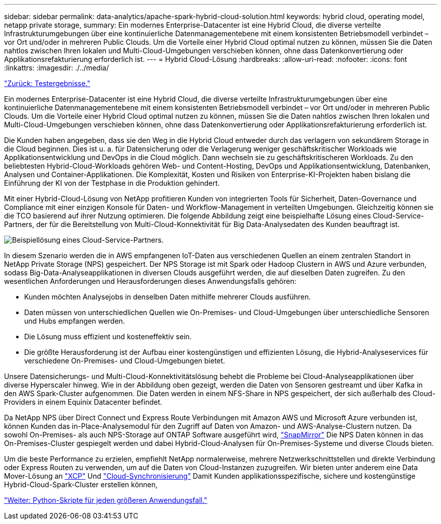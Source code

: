 ---
sidebar: sidebar 
permalink: data-analytics/apache-spark-hybrid-cloud-solution.html 
keywords: hybrid cloud, operating model, netapp private storage, 
summary: Ein modernes Enterprise-Datacenter ist eine Hybrid Cloud, die diverse verteilte Infrastrukturumgebungen über eine kontinuierliche Datenmanagementebene mit einem konsistenten Betriebsmodell verbindet – vor Ort und/oder in mehreren Public Clouds. Um die Vorteile einer Hybrid Cloud optimal nutzen zu können, müssen Sie die Daten nahtlos zwischen Ihren lokalen und Multi-Cloud-Umgebungen verschieben können, ohne dass Datenkonvertierung oder Applikationsrefakturierung erforderlich ist. 
---
= Hybrid Cloud-Lösung
:hardbreaks:
:allow-uri-read: 
:nofooter: 
:icons: font
:linkattrs: 
:imagesdir: ./../media/


link:apache-spark-testing-results.html["Zurück: Testergebnisse."]

[role="lead"]
Ein modernes Enterprise-Datacenter ist eine Hybrid Cloud, die diverse verteilte Infrastrukturumgebungen über eine kontinuierliche Datenmanagementebene mit einem konsistenten Betriebsmodell verbindet – vor Ort und/oder in mehreren Public Clouds. Um die Vorteile einer Hybrid Cloud optimal nutzen zu können, müssen Sie die Daten nahtlos zwischen Ihren lokalen und Multi-Cloud-Umgebungen verschieben können, ohne dass Datenkonvertierung oder Applikationsrefakturierung erforderlich ist.

Die Kunden haben angegeben, dass sie den Weg in die Hybrid Cloud entweder durch das verlagern von sekundärem Storage in die Cloud beginnen. Dies ist u. a. für Datensicherung oder die Verlagerung weniger geschäftskritischer Workloads wie Applikationsentwicklung und DevOps in die Cloud möglich. Dann wechseln sie zu geschäftskritischeren Workloads. Zu den beliebtesten Hybrid-Cloud-Workloads gehören Web- und Content-Hosting, DevOps und Applikationsentwicklung, Datenbanken, Analysen und Container-Applikationen. Die Komplexität, Kosten und Risiken von Enterprise-KI-Projekten haben bislang die Einführung der KI von der Testphase in die Produktion gehindert.

Mit einer Hybrid-Cloud-Lösung von NetApp profitieren Kunden von integrierten Tools für Sicherheit, Daten-Governance und Compliance mit einer einzigen Konsole für Daten- und Workflow-Management in verteilten Umgebungen. Gleichzeitig können sie die TCO basierend auf ihrer Nutzung optimieren. Die folgende Abbildung zeigt eine beispielhafte Lösung eines Cloud-Service-Partners, der für die Bereitstellung von Multi-Cloud-Konnektivität für Big Data-Analysedaten des Kunden beauftragt ist.

image:apache-spark-image14.png["Beispiellösung eines Cloud-Service-Partners."]

In diesem Szenario werden die in AWS empfangenen IoT-Daten aus verschiedenen Quellen an einem zentralen Standort in NetApp Private Storage (NPS) gespeichert. Der NPS Storage ist mit Spark oder Hadoop Clustern in AWS und Azure verbunden, sodass Big-Data-Analyseapplikationen in diversen Clouds ausgeführt werden, die auf dieselben Daten zugreifen. Zu den wesentlichen Anforderungen und Herausforderungen dieses Anwendungsfalls gehören:

* Kunden möchten Analysejobs in denselben Daten mithilfe mehrerer Clouds ausführen.
* Daten müssen von unterschiedlichen Quellen wie On-Premises- und Cloud-Umgebungen über unterschiedliche Sensoren und Hubs empfangen werden.
* Die Lösung muss effizient und kosteneffektiv sein.
* Die größte Herausforderung ist der Aufbau einer kostengünstigen und effizienten Lösung, die Hybrid-Analyseservices für verschiedene On-Premises- und Cloud-Umgebungen bietet.


Unsere Datensicherungs- und Multi-Cloud-Konnektivitätslösung behebt die Probleme bei Cloud-Analyseapplikationen über diverse Hyperscaler hinweg. Wie in der Abbildung oben gezeigt, werden die Daten von Sensoren gestreamt und über Kafka in den AWS Spark-Cluster aufgenommen. Die Daten werden in einem NFS-Share in NPS gespeichert, der sich außerhalb des Cloud-Providers in einem Equinix Datacenter befindet.

Da NetApp NPS über Direct Connect und Express Route Verbindungen mit Amazon AWS und Microsoft Azure verbunden ist, können Kunden das in-Place-Analysemodul für den Zugriff auf Daten von Amazon- und AWS-Analyse-Clustern nutzen. Da sowohl On-Premises- als auch NPS-Storage auf ONTAP Software ausgeführt wird, https://docs.netapp.com/us-en/ontap/data-protection/snapmirror-replication-concept.html["SnapMirror"^] Die NPS Daten können in das On-Premises-Cluster gespiegelt werden und dabei Hybrid-Cloud-Analysen für On-Premises-Systeme und diverse Clouds bieten.

Um die beste Performance zu erzielen, empfiehlt NetApp normalerweise, mehrere Netzwerkschnittstellen und direkte Verbindung oder Express Routen zu verwenden, um auf die Daten von Cloud-Instanzen zuzugreifen. Wir bieten unter anderem eine Data Mover-Lösung an https://mysupport.netapp.com/documentation/docweb/index.html?productID=63942&language=en-US["XCP"^] Und https://cloud.netapp.com/cloud-sync-service["Cloud-Synchronisierung"^] Damit Kunden applikationsspezifische, sichere und kostengünstige Hybrid-Cloud-Spark-Cluster erstellen können,

link:apache-spark-python-scripts-for-each-major-use-case.html["Weiter: Python-Skripte für jeden größeren Anwendungsfall."]
